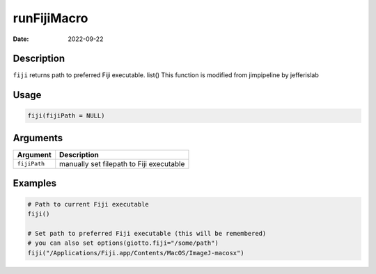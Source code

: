 ============
runFijiMacro
============

:Date: 2022-09-22

Description
===========

``fiji`` returns path to preferred Fiji executable. list() This function
is modified from jimpipeline by jefferislab

Usage
=====

.. code:: r

   fiji(fijiPath = NULL)

Arguments
=========

============ ========================================
Argument     Description
============ ========================================
``fijiPath`` manually set filepath to Fiji executable
============ ========================================

Examples
========

.. code:: r

   # Path to current Fiji executable
   fiji()

   # Set path to preferred Fiji executable (this will be remembered)
   # you can also set options(giotto.fiji="/some/path")
   fiji("/Applications/Fiji.app/Contents/MacOS/ImageJ-macosx")
